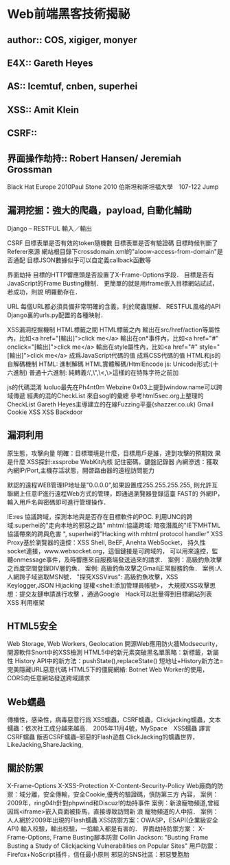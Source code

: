 * Web前端黑客技術揭祕
** author:: COS, xigiger, monyer
** E4X:: Gareth Heyes
** AS:: lcemtuf, cnben, superhei
** XSS:: Amit Klein
** CSRF::
** 界面操作劫持:: Robert Hansen/ Jeremiah Grossman
Black Hat Europe 2010Paul Stone 2010 伯斯坦和斯坦福大學　107-122 Jump
** 漏洞挖掘：強大的爬蟲，payload, 自動化輔助
Django – RESTFUL 輸入／輸出

CSRF
目標表單是否有效的token隨機數
目標表單是否有驗證碼
目標時候判斷了Referer來源
網站根目錄下crossdomain.xml的"aloow-access-from-domain"是否通配
目標JSON數據似乎可以自定義callback函數等

界面劫持
目標的HTTP響應頭是否設置了X-Frame-Options字段．
目標是否有JavaScript的Frame Busting機制． 
更簡單的就是用iframe嵌入目標網站試試，若成功，則說
明羅動存在．

URL
每個URL都必須具備非常明確的含義，利於爬蟲理解． RESTFUL風格的API
Django裏的urls.py配置的各種映射．

XSS漏洞挖掘機制
HTML標籤之間 HTML標籤之內
輸出在src/href/action等屬性內，比如<a href="[輸出]">click me</a>
輸出在on*事件內，比如<a href="#" onclick="[輸出]">click me</a>
輸出在style屬性內，比如<a href="#" style="[輸出]">click me</a>
成爲JavaScript代碼的值 成爲CSS代碼的值
HTML和js的自解碼機制
HTML: 進制解碼 HTML實體解碼/HtmlEncode js: Unicode形式:\uH(十六進制)
普通十六進制:\xH 純轉義:\',\",\<,\>這樣的在特殊字符之前加\進行轉義

js的代碼混淆
luoluo最先在Ph4nt0m Webzine 0x03上提到window.name可以跨域傳遞
經典的混的CheckList
來自sogl的彙總 參考html5sec.org上整理的CheckList
Gareth Heyes主導建立的在線Fuzzing平臺(shazzer.co.uk)
Gmail Cookie XSS
XSS Backdoor
** 漏洞利用
原生態，攻擊向量 明確：目標環境是什麼，目標用戶是誰，達到攻擊的預期效
果是什麼
XSS探針:xssprobe
WebKit內核 記住密碼，鍵盤記錄器 
內網滲透：獲取內網IP/Port,主機存活狀態，開啓路由器的遠程訪問能力

默認的遠程WEB管理IP地址是"0.0.0.0",如果設置成255.255.255.255,
則允許互聯網上任意IP進行遠程Web方式的管理，即通過瀏覽器登錄這臺 FAST的
外網IP，輸入用戶名與密碼即可進行管理操作．

IE:res 
協議跨域，探測本地與是否存在目標軟件的POC.
 利用UNC的跨域:superhei的"走向本地的邪惡之路"
 mhtml:協議跨域:
暗夜潛風的"IE下MHTML協議帶來的跨與危害 ",
superhei的"Hacking with mhtml protocol handler"
XSS Proxy基於瀏覽器的遠控：XSS Shell, BeEF, Anehta WebSocket，
持久性socket連接，www.websocket.org，這個鏈接是可跨域的，
 可以用來遠控，監聽onmessage事件，及時響應來自服務端發送過來的請求．
 案例：高級釣魚攻擊之百度空間登錄DIV層釣魚． 
案例: 高級釣魚攻擊之Gmail正常服務釣魚．
 案例:人人網跨子域盜取MSN號．
"探究XSSVirus": 高級釣魚攻擊，XSS Keylogger,JSON Hijacking 
提權<shell:添加管理員帳號>， 大規模XSS攻擊思想：提交友鏈申請進行攻擊
，通過Google　Hack可以批量得到目標網站列表
XSS 利用框架

** HTML5安全
Web Storage, Web Workers, Geolocation 開源Web應用防火牆Modsecurity，
開源軟件Snort中的XSS檢測 
HTML5中的新元素突破黑名單策略：新標籤，新屬性
History API中的新方法：pushState(),replaceState()
 短地址+History新方法=完美隱藏URL惡意代碼 
HTML5下的僵屍網絡: Botnet
 Web Worker的使用，CORS向任意網站發送跨域請求

** Web蠕蟲
傳播性，感染性，病毒惡意行爲
 XSS蠕蟲，CSRF蠕蟲，Clickjacking蠕蟲，文本蠕蟲：依次社工成分越來越高．
 2005年11月4號，MySpace　XSS蠕蟲 
 譯言CSRF蠕蟲
 飯否CSRF蠕蟲–邪惡的Flash遊戲 ClickJacking的蠕蟲世界，
LikeJacking,ShareJacking,

** 關於防禦
X-Frame-Options X-XSS-Protection X-Content-Security-Policy
 Web廠商的防禦：域分離，安全傳輸，安全Cookie,優秀的驗證碼，慎防第三方
 內容，
 案例：2009年，ring04h針對phpwind和Discuz!的劫持事件
 案例：新浪寵物頻道,曾經因爲<iframe>嵌入頁面被掛馬，直接導致訪問新 浪
 寵物頻道的人中招．
 案例：人人網於2009年出現的Flash蠕蟲
 XSS防禦方案：OWASP，ESAPI(企業級安全API)
輸入校驗，輸出校驗，一掐輸入都是有害的． 界面劫持防禦方案：
X-Frame-Options, Frame Busting腳本防禦
 Collin Jackson: "Busting Frame Busting a Study of Clickjacking
 Vulnerabilities on Popular Sites"
 用戶防禦：Firefox+NoScript插件，信任最小原則 邪惡的SNS社區：邪惡雙胞胎

